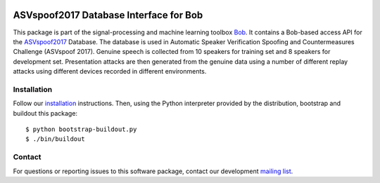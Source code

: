 .. vim: set fileencoding=utf-8 :
.. Fri 3 Feb 11:51:35 CEST 2016

.. image:: http://img.shields.io/badge/docs-stable-yellow.png
   :target: http://pythonhosted.org/bob.db.asvspoof2017/index.html
.. image:: http://img.shields.io/badge/docs-latest-orange.png
   :target: https://www.idiap.ch/software/bob/docs/latest/bob/bob.db.asvspoof2017/master/index.html
.. image:: https://gitlab.idiap.ch/bob/bob.db.asvspoof2017/badges/master/build.svg
   :target: https://gitlab.idiap.ch/bob/bob.db.asvspoof2017/commits/master
.. image:: https://img.shields.io/badge/gitlab-project-0000c0.svg
   :target: https://gitlab.idiap.ch/bob/bob.db.asvspoof2017
.. image:: http://img.shields.io/pypi/v/bob.db.asvspoof2017.png
   :target: https://pypi.python.org/pypi/bob.db.asvspoof2017
.. image:: http://img.shields.io/pypi/dm/bob.db.asvspoof2017.png
   :target: https://pypi.python.org/pypi/bob.db.asvspoof2017


=========================================
 ASVspoof2017 Database Interface for Bob
=========================================

This package is part of the signal-processing and machine learning toolbox
Bob_. It contains a Bob-based access API for the ASVspoof2017_ Database. The
database is used in Automatic Speaker Verification Spoofing and Countermeasures
Challenge (ASVspoof 2017). Genuine speech is collected from 10
speakers for training set and 8 speakers for development set.
Presentation attacks are then generated from the genuine data using a number
of different replay attacks using different devices recorded in different environments.

Installation
------------

Follow our `installation`_ instructions. Then, using the Python interpreter
provided by the distribution, bootstrap and buildout this package::

  $ python bootstrap-buildout.py
  $ ./bin/buildout


Contact
-------

For questions or reporting issues to this software package, contact our
development `mailing list`_.


.. Place your references here:
.. _bob: https://www.idiap.ch/software/bob
.. _installation: https://gitlab.idiap.ch/bob/bob/wikis/Installation
.. _mailing list: https://groups.google.com/forum/?fromgroups#!forum/bob-devel
.. _asvspoof2017: http://www.spoofingchallenge.org/
